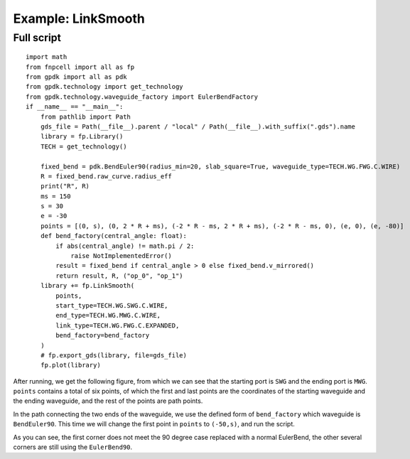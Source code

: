 Example: LinkSmooth
^^^^^^^^^^^^^^^^^^^^^^^^^^^^^^^^^^^^^^^^^^^^^^^^^^^^^^^

Full script
-----------------------------------

::

  import math
  from fnpcell import all as fp
  from gpdk import all as pdk
  from gpdk.technology import get_technology
  from gpdk.technology.waveguide_factory import EulerBendFactory
  if __name__ == "__main__":
      from pathlib import Path
      gds_file = Path(__file__).parent / "local" / Path(__file__).with_suffix(".gds").name
      library = fp.Library()
      TECH = get_technology()

      fixed_bend = pdk.BendEuler90(radius_min=20, slab_square=True, waveguide_type=TECH.WG.FWG.C.WIRE)
      R = fixed_bend.raw_curve.radius_eff
      print("R", R)
      ms = 150
      s = 30
      e = -30
      points = [(0, s), (0, 2 * R + ms), (-2 * R - ms, 2 * R + ms), (-2 * R - ms, 0), (e, 0), (e, -80)]
      def bend_factory(central_angle: float):
          if abs(central_angle) != math.pi / 2:
              raise NotImplementedError()
          result = fixed_bend if central_angle > 0 else fixed_bend.v_mirrored()
          return result, R, ("op_0", "op_1")
      library += fp.LinkSmooth(
          points,
          start_type=TECH.WG.SWG.C.WIRE,
          end_type=TECH.WG.MWG.C.WIRE,
          link_type=TECH.WG.FWG.C.EXPANDED,
          bend_factory=bend_factory
      )
      # fp.export_gds(library, file=gds_file)
      fp.plot(library)
      

After running, we get the following figure, from which we can see that the starting port is ``SWG`` and the ending port is ``MWG``. ``points`` contains a total of six points, of which the first and last points are the coordinates of the starting waveguide and the ending waveguide, and the rest of the points are path points.


.. image:: ../example_image/7.1.png

In the path connecting the two ends of the waveguide, we use the defined form of ``bend_factory`` which waveguide is ``BendEuler90``. This time we will change the first point in ``points`` to ``(-50,s)``, and run the script.

.. image:: ../example_image/7.2.png


As you can see, the first corner does not meet the 90 degree case replaced with a normal EulerBend, the other several corners are still using the ``EulerBend90``.
      
      
      
      
      
      
      
      
      
      
      
      
      
      
      
      
      
      
      
      
      
      
      
      
      
      
      
      
      
      
      
      
      
